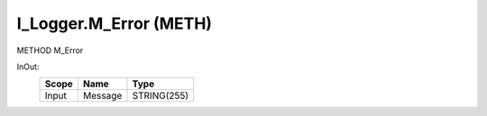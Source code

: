.. first line of object.rst template
.. first line of pou-object.rst template
.. first line of meth-object.rst template
.. <% set key = ".fld-Logger.I_Logger.M_Error" %>
.. _`.fld-Logger.I_Logger.M_Error`:
.. <% merge "object.Defines" %>
.. <% endmerge  %>


.. _`I_Logger.M_Error`:

I_Logger.M_Error (METH)
-----------------------

METHOD M_Error



.. <% merge "object.Doc" %>

.. todo:: Please add documentation for method: I_Logger.M_Error

.. <% endmerge  %>

.. <% merge "object.iotbl" %>



InOut:
    +-------+---------+-------------+
    | Scope | Name    | Type        |
    +=======+=========+=============+
    | Input | Message | STRING(255) |
    +-------+---------+-------------+

.. <% endmerge  %>

.. last line of meth-object.rst template
.. last line of pou-object.rst template
.. last line of object.rst template



